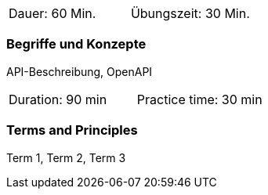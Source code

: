// tag::DE[]
|===
| Dauer: 60 Min. | Übungszeit: 30 Min.
|===

=== Begriffe und Konzepte
API-Beschreibung, OpenAPI

// end::DE[]

// tag::EN[]
|===
| Duration: 90 min | Practice time: 30 min
|===

=== Terms and Principles
Term 1, Term 2, Term 3

// end::EN[]

